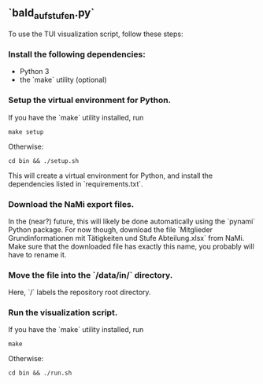 ** `bald_aufstufen.py`

To use the TUI visualization script, follow these steps:

*** Install the following dependencies:
- Python 3
- the `make` utility (optional)

*** Setup the virtual environment for Python.
If you have the `make` utility installed, run
#+begin_src shell
    make setup
#+end_src
Otherwise:
#+begin_src shell
    cd bin && ./setup.sh
#+end_src
This will create a virtual environment for Python, and 
install the dependencies listed in `requirements.txt`.

*** Download the NaMi export files.
In the (near?) future, this will likely be done automatically using 
the `pynami` Python package. For now though, download the file 
`Mitglieder Grundinformationen mit Tätigkeiten und Stufe Abteilung.xlsx` 
from NaMi. Make sure that the downloaded file has exactly this name, 
you probably will have to rename it.

*** Move the file into the `/data/in/` directory.
Here, `/` labels the repository root directory.

*** Run the visualization script.
If you have the `make` utility installed, run
#+begin_src shell
    make 
#+end_src
Otherwise:
#+begin_src shell
    cd bin && ./run.sh
#+end_src
